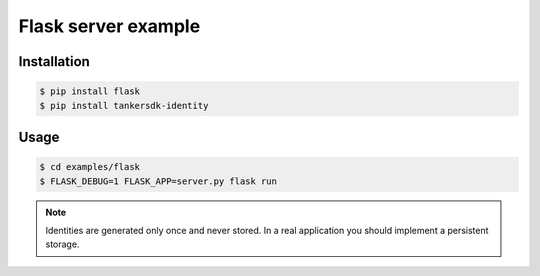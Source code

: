 Flask server example
====================

Installation
--------------

.. code-block:: console

    $ pip install flask
    $ pip install tankersdk-identity


Usage
-----

.. code-block:: console

    $ cd examples/flask
    $ FLASK_DEBUG=1 FLASK_APP=server.py flask run


.. note::

    Identities are generated only once and never stored. In a real application you should implement a persistent storage.
